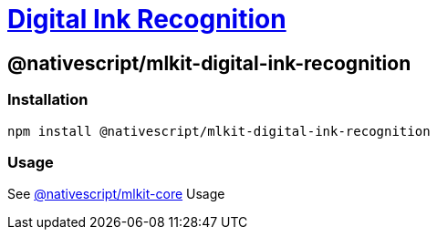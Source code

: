 = https://github.com/NativeScript/mlkit/tree/main/packages/mlkit-digital-ink-recognition[Digital Ink Recognition]

== @nativescript/mlkit-digital-ink-recognition

=== Installation

[,javascript]
----
npm install @nativescript/mlkit-digital-ink-recognition
----

=== Usage

See xref:/packages/mlkit-core/README.adoc[@nativescript/mlkit-core] Usage
